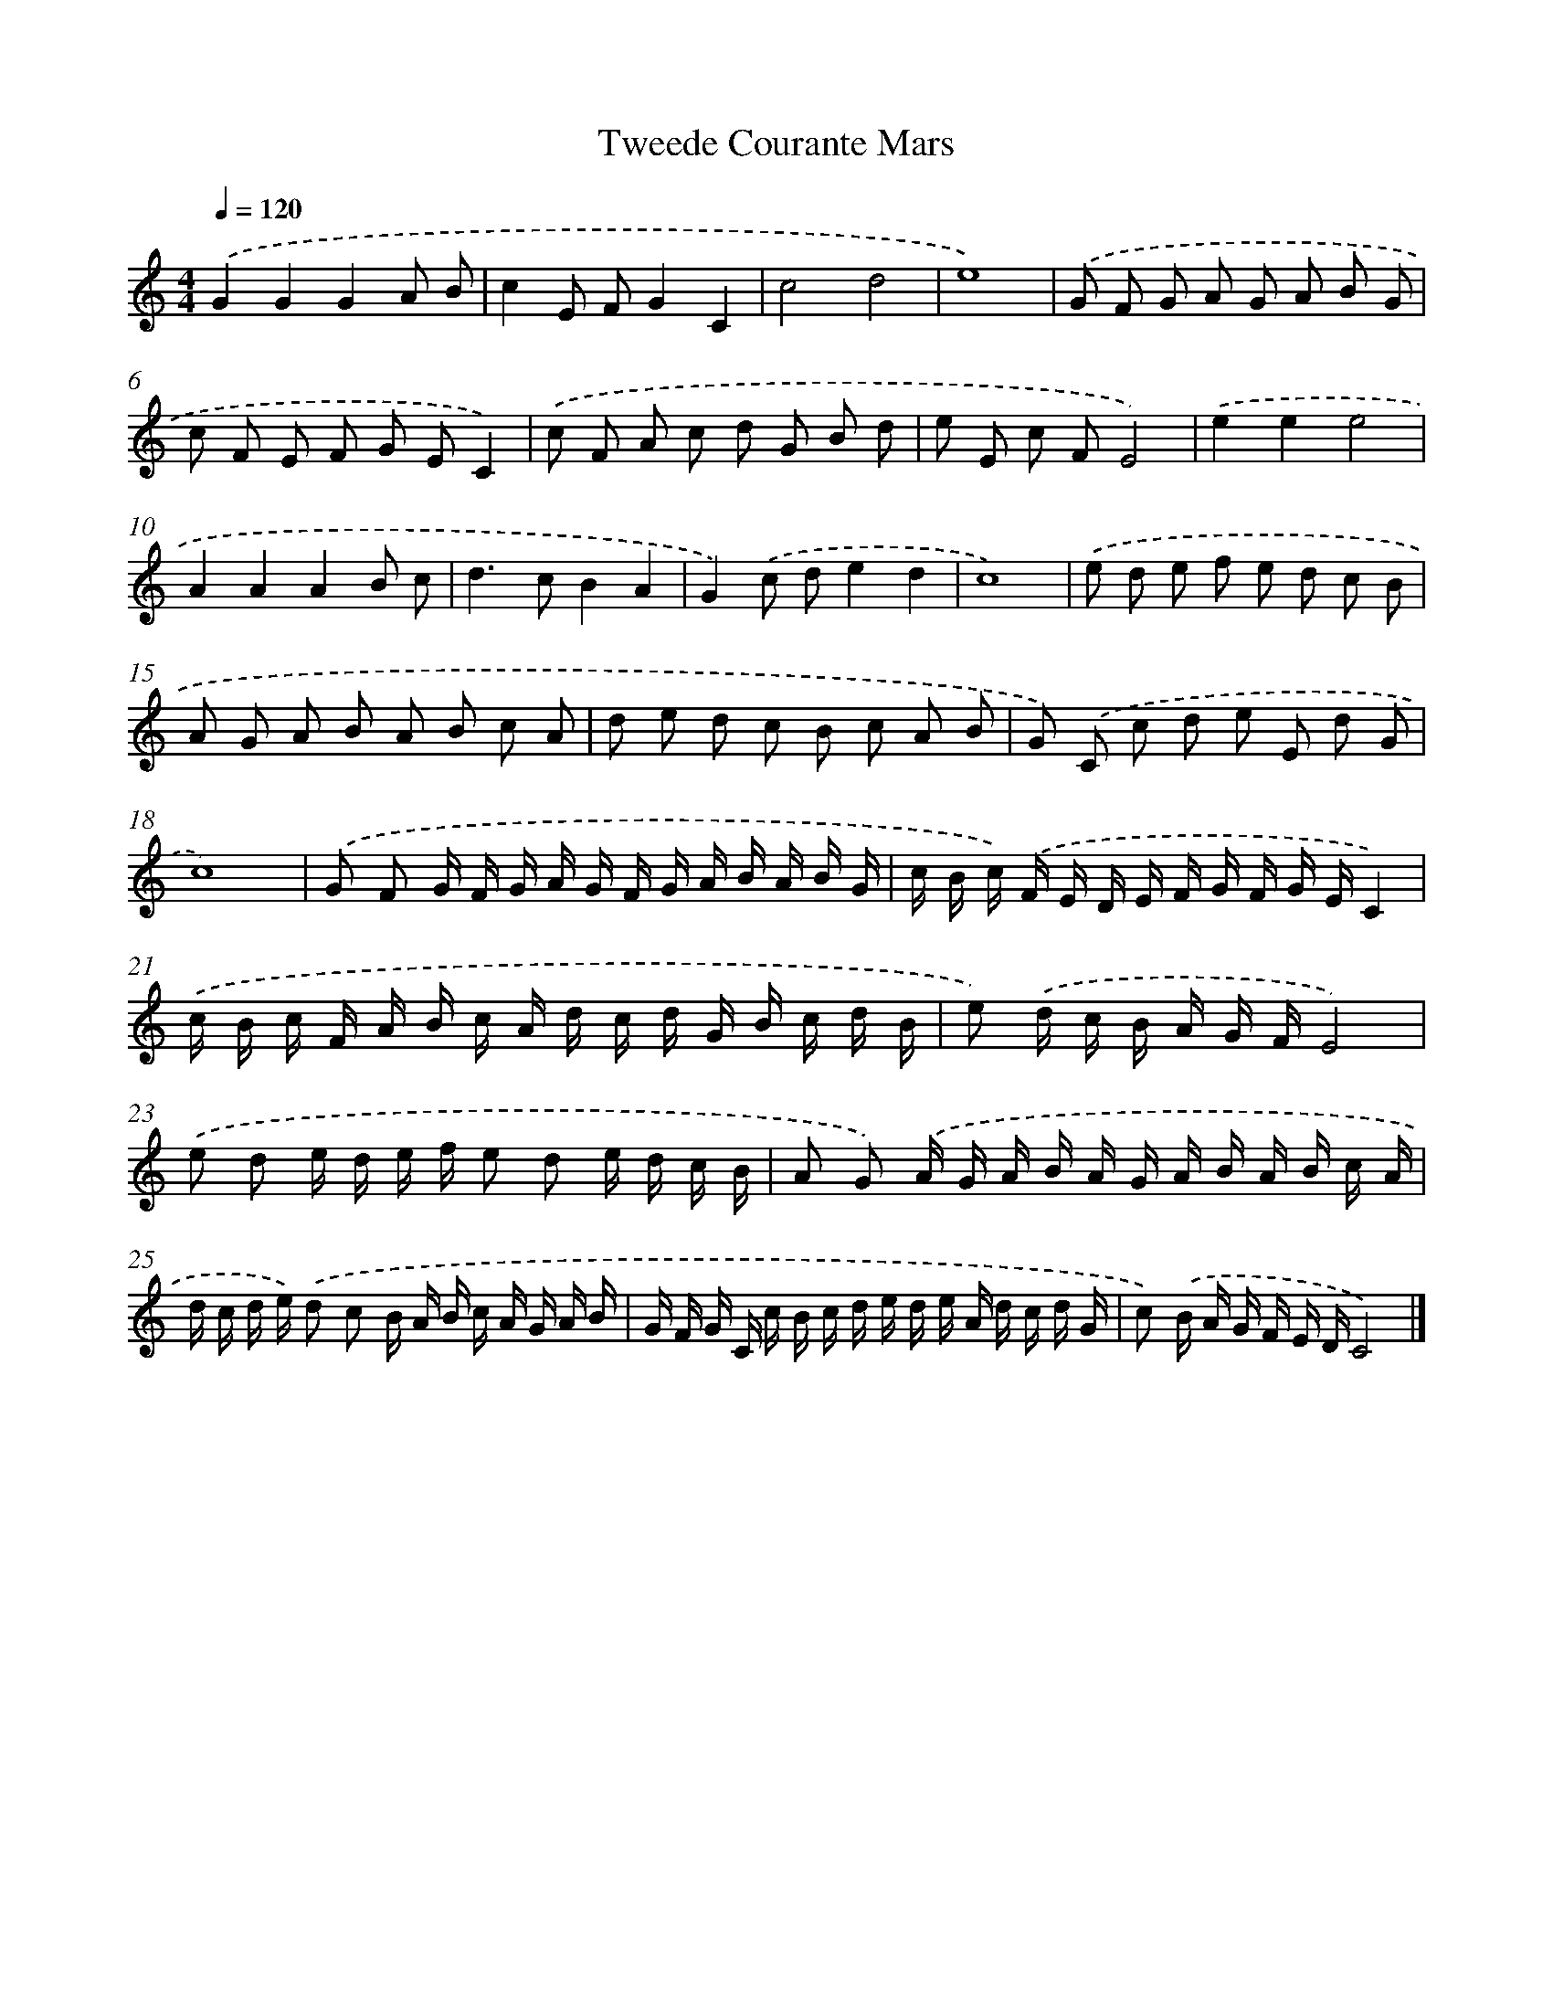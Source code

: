 X: 384
T: Tweede Courante Mars
%%abc-version 2.0
%%abcx-abcm2ps-target-version 5.9.1 (29 Sep 2008)
%%abc-creator hum2abc beta
%%abcx-conversion-date 2018/11/01 14:35:32
%%humdrum-veritas 1853131187
%%humdrum-veritas-data 3229417794
%%continueall 1
%%barnumbers 0
L: 1/16
M: 4/4
Q: 1/4=120
K: C clef=treble
.('G4G4G4A2 B2 |
c4E2 F2G4C4 |
c8d8 |
e16) |
.('G2 F2 G2 A2 G2 A2 B2 G2 |
c2 F2 E2 F2 G2 E2C4) |
.('c2 F2 A2 c2 d2 G2 B2 d2 |
e2 E2 c2 F2E8) |
.('e4e4e8 |
A4A4A4B2 c2 |
d4>c4B4A4 |
G4).('c2 d2e4d4 |
c16) |
.('e2 d2 e2 f2 e2 d2 c2 B2 |
A2 G2 A2 B2 A2 B2 c2 A2 |
d2 e2 d2 c2 B2 c2 A2 B2 |
G2) .('C2 c2 d2 e2 E2 d2 G2 |
c16) |
.('G2 F2 G F G A G F G A B A B G |
c B c) .('F E D E F G F G EC4) |
.('c B c F A B c A d c d G B c d B |
e2) .('d c B A G FE8) |
.('e2 d2 e d e f e2 d2 e d c B |
A2 G2) .('A G A B A G A B A B c A |
d c d e) .('d2 c2 B A B c A G A B |
G F G C c B c d e d e A d c d G |
c2) .('B A G F E DC8) |]
